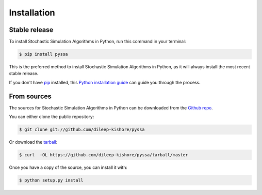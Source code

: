 .. highlight:: shell

============
Installation
============


Stable release
--------------

To install Stochastic Simulation Algorithms in Python, run this command in your terminal:

.. code-block:: console

    $ pip install pyssa

This is the preferred method to install Stochastic Simulation Algorithms in Python, as it will always install the most recent stable release.

If you don't have `pip`_ installed, this `Python installation guide`_ can guide
you through the process.

.. _pip: https://pip.pypa.io
.. _Python installation guide: http://docs.python-guide.org/en/latest/starting/installation/


From sources
------------

The sources for Stochastic Simulation Algorithms in Python can be downloaded from the `Github repo`_.

You can either clone the public repository:

.. code-block:: console

    $ git clone git://github.com/dileep-kishore/pyssa

Or download the `tarball`_:

.. code-block:: console

    $ curl  -OL https://github.com/dileep-kishore/pyssa/tarball/master

Once you have a copy of the source, you can install it with:

.. code-block:: console

    $ python setup.py install


.. _Github repo: https://github.com/dileep-kishore/pyssa
.. _tarball: https://github.com/dileep-kishore/pyssa/tarball/master
